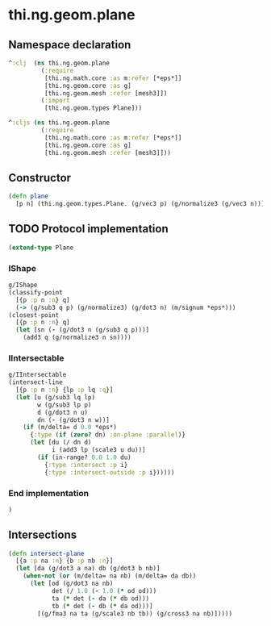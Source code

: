 * thi.ng.geom.plane
** Namespace declaration
#+BEGIN_SRC clojure :tangle babel/src-cljx/thi/ng/geom/plane.cljx
  ^:clj  (ns thi.ng.geom.plane
           (:require
            [thi.ng.math.core :as m:refer [*eps*]]
            [thi.ng.geom.core :as g]
            [thi.ng.geom.mesh :refer [mesh3]])
           (:import
            [thi.ng.geom.types Plane]))

  ^:cljs (ns thi.ng.geom.plane
           (:require
            [thi.ng.math.core :as m:refer [*eps*]]
            [thi.ng.geom.core :as g]
            [thi.ng.geom.mesh :refer [mesh3]]))
#+END_SRC
** Constructor
#+BEGIN_SRC clojure :tangle babel/src-cljx/thi/ng/geom/plane.cljx
  (defn plane
    [p n] (thi.ng.geom.types.Plane. (g/vec3 p) (g/normalize3 (g/vec3 n))))
#+END_SRC
** TODO Protocol implementation
#+BEGIN_SRC clojure :tangle babel/src-cljx/thi/ng/geom/plane.cljx
  (extend-type Plane
#+END_SRC
*** IShape
#+BEGIN_SRC clojure :tangle babel/src-cljx/thi/ng/geom/plane.cljx
    g/IShape
    (classify-point
      [{p :p n :n} q]
      (-> (g/sub3 q p) (g/normalize3) (g/dot3 n) (m/signum *eps*)))
    (closest-point
      [{p :p n :n} q]
      (let [sn (- (g/dot3 n (g/sub3 q p)))]
        (add3 q (g/normalize3 n sn))))
#+END_SRC
*** IIntersectable
#+BEGIN_SRC clojure :tangle babel/src-cljx/thi/ng/geom/plane.cljx
    g/IIntersectable
    (intersect-line
      [{p :p n :n} {lp :p lq :q}]
      (let [u (g/sub3 lq lp)
            w (g/sub3 lp p)
            d (g/dot3 n u)
            dn (- (g/dot3 n w))]
        (if (m/delta= d 0.0 *eps*)
          {:type (if (zero? dn) :on-plane :parallel)}
          (let [du (/ dn d)
                i (add3 lp (scale3 u du))]
            (if (in-range? 0.0 1.0 du)
              {:type :intersect :p i}
              {:type :intersect-outside :p i})))))
#+END_SRC
*** End implementation
#+BEGIN_SRC clojure :tangle babel/src-cljx/thi/ng/geom/plane.cljx
  )
#+END_SRC
** Intersections
#+BEGIN_SRC clojure :tangle babel/src-cljx/thi/ng/geom/plane.cljx
  (defn intersect-plane
    [{a :p na :n} {b :p nb :n}]
    (let [da (g/dot3 a na) db (g/dot3 b nb)]
      (when-not (or (m/delta= na nb) (m/delta= da db))
        (let [od (g/dot3 na nb)
              det (/ 1.0 (- 1.0 (* od od)))
              ta (* det (- da (* db od)))
              tb (* det (- db (* da od)))]
          [(g/fma3 na ta (g/scale3 nb tb)) (g/cross3 na nb)]))))
#+END_SRC
